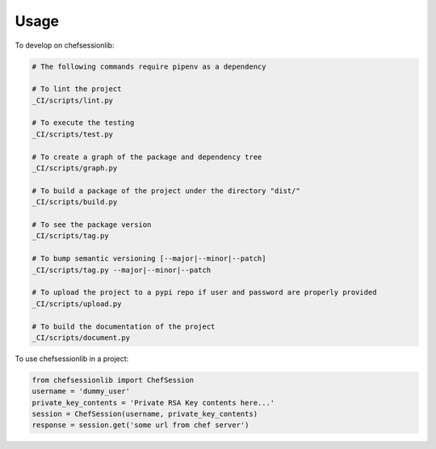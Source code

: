 =====
Usage
=====


To develop on chefsessionlib:

.. code-block:: bash

    # The following commands require pipenv as a dependency

    # To lint the project
    _CI/scripts/lint.py

    # To execute the testing
    _CI/scripts/test.py

    # To create a graph of the package and dependency tree
    _CI/scripts/graph.py

    # To build a package of the project under the directory "dist/"
    _CI/scripts/build.py

    # To see the package version
    _CI/scripts/tag.py

    # To bump semantic versioning [--major|--minor|--patch]
    _CI/scripts/tag.py --major|--minor|--patch

    # To upload the project to a pypi repo if user and password are properly provided
    _CI/scripts/upload.py

    # To build the documentation of the project
    _CI/scripts/document.py


To use chefsessionlib in a project:

.. code-block:: python

    from chefsessionlib import ChefSession
    username = 'dummy_user'
    private_key_contents = 'Private RSA Key contents here...'
    session = ChefSession(username, private_key_contents)
    response = session.get('some url from chef server')
